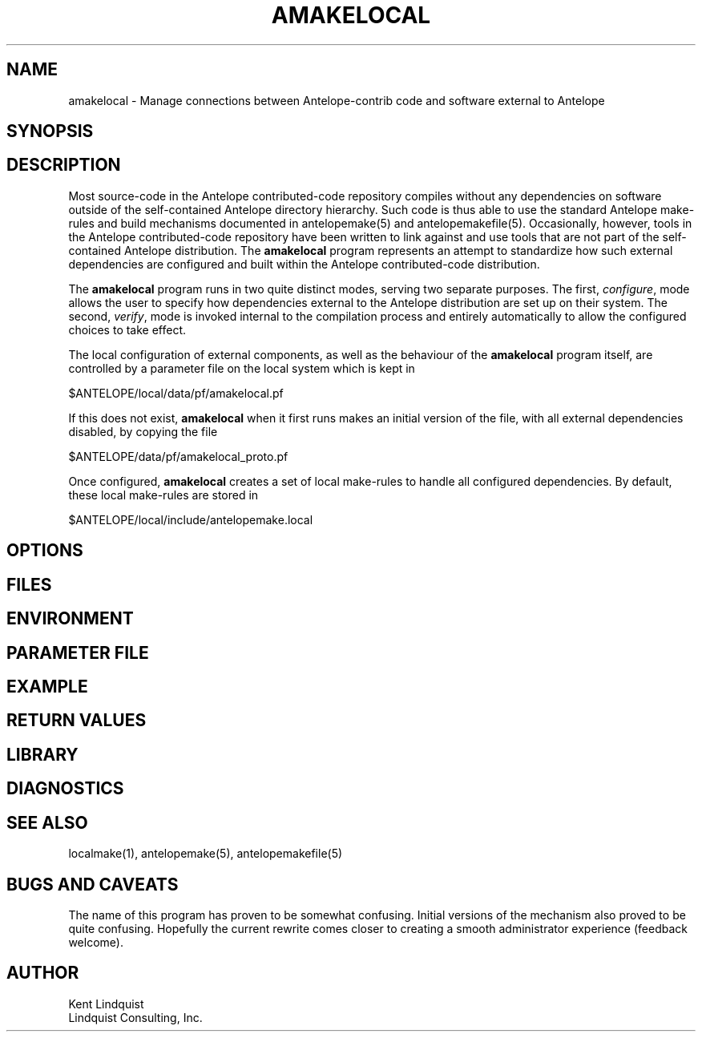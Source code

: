 .TH AMAKELOCAL 1
.SH NAME
amakelocal \- Manage connections between Antelope-contrib code and software external to Antelope
.SH SYNOPSIS
.nf
.fi
.SH DESCRIPTION
Most source-code in the Antelope contributed-code repository compiles without any dependencies 
on software outside of the self-contained Antelope directory hierarchy. Such code is thus able to 
use the standard Antelope make-rules and build mechanisms documented in antelopemake(5) and 
antelopemakefile(5). Occasionally, however, tools in the Antelope contributed-code repository have been
written to link against and use tools that are not part of the self-contained Antelope distribution. 
The \fBamakelocal\fP program represents an attempt to standardize how such external dependencies are 
configured and built within the Antelope contributed-code distribution.

The \fBamakelocal\fP program runs in two quite distinct modes, serving two separate purposes. 
The first, \fIconfigure\fP, mode allows the user to specify how dependencies external to the 
Antelope distribution are set up on their system. The second, \fIverify\fP, mode is invoked internal
to the compilation process and entirely automatically to allow the configured choices to take effect.

The local configuration of external components, as well as the behaviour of the \fBamakelocal\fP program
itself, are controlled by a parameter file on the local system which is kept in 
.nf

      $ANTELOPE/local/data/pf/amakelocal.pf

.fi
If this does not exist, \fBamakelocal\fP when it first runs makes an initial version of the file,
with all external dependencies disabled, by copying the file 
.nf

	$ANTELOPE/data/pf/amakelocal_proto.pf

.fi
Once configured, \fBamakelocal\fP creates a set of local make-rules to handle all configured 
dependencies. By default, these local make-rules are stored in 
.nf

        $ANTELOPE/local/include/antelopemake.local

.fi

.SH OPTIONS
.SH FILES
.SH ENVIRONMENT
.SH PARAMETER FILE
.SH EXAMPLE
.in 2c
.ft CW
.nf
.fi
.ft R
.in
.SH RETURN VALUES
.SH LIBRARY
.SH DIAGNOSTICS
.SH "SEE ALSO"
.nf
localmake(1), antelopemake(5), antelopemakefile(5)
.fi
.SH "BUGS AND CAVEATS"
The name of this program has proven to be somewhat confusing. Initial versions of the mechanism 
also proved to be quite confusing. Hopefully the current rewrite comes closer to creating a smooth 
administrator experience (feedback welcome).  
.SH AUTHOR
.nf
Kent Lindquist
Lindquist Consulting, Inc.
.fi
